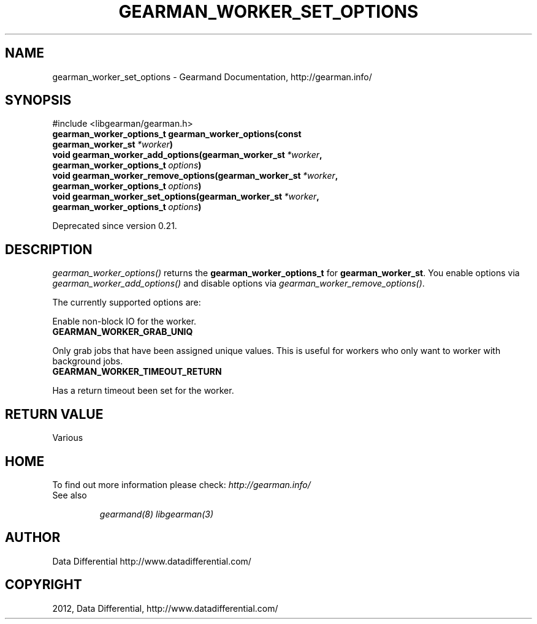 .TH "GEARMAN_WORKER_SET_OPTIONS" "3" "March 26, 2012" "0.29" "Gearmand"
.SH NAME
gearman_worker_set_options \- Gearmand Documentation, http://gearman.info/
.
.nr rst2man-indent-level 0
.
.de1 rstReportMargin
\\$1 \\n[an-margin]
level \\n[rst2man-indent-level]
level margin: \\n[rst2man-indent\\n[rst2man-indent-level]]
-
\\n[rst2man-indent0]
\\n[rst2man-indent1]
\\n[rst2man-indent2]
..
.de1 INDENT
.\" .rstReportMargin pre:
. RS \\$1
. nr rst2man-indent\\n[rst2man-indent-level] \\n[an-margin]
. nr rst2man-indent-level +1
.\" .rstReportMargin post:
..
.de UNINDENT
. RE
.\" indent \\n[an-margin]
.\" old: \\n[rst2man-indent\\n[rst2man-indent-level]]
.nr rst2man-indent-level -1
.\" new: \\n[rst2man-indent\\n[rst2man-indent-level]]
.in \\n[rst2man-indent\\n[rst2man-indent-level]]u
..
.\" Man page generated from reStructeredText.
.
.SH SYNOPSIS
.sp
#include <libgearman/gearman.h>
.INDENT 0.0
.TP
.B gearman_worker_options_t gearman_worker_options(const gearman_worker_st\fI\ *worker\fP)
.UNINDENT
.INDENT 0.0
.TP
.B void gearman_worker_add_options(gearman_worker_st\fI\ *worker\fP, gearman_worker_options_t\fI\ options\fP)
.UNINDENT
.INDENT 0.0
.TP
.B void gearman_worker_remove_options(gearman_worker_st\fI\ *worker\fP, gearman_worker_options_t\fI\ options\fP)
.UNINDENT
.INDENT 0.0
.TP
.B void gearman_worker_set_options(gearman_worker_st\fI\ *worker\fP, gearman_worker_options_t\fI\ options\fP)
.UNINDENT
.sp
Deprecated since version 0.21.
.SH DESCRIPTION
.sp
\fI\%gearman_worker_options()\fP returns the \fBgearman_worker_options_t\fP for \fBgearman_worker_st\fP. You enable options via \fI\%gearman_worker_add_options()\fP and disable options via \fI\%gearman_worker_remove_options()\fP.
.sp
The currently supported options are:
.sp
Enable non\-block IO for the worker.
.INDENT 0.0
.TP
.B GEARMAN_WORKER_GRAB_UNIQ
.UNINDENT
.sp
Only grab jobs that have been assigned unique values. This is useful for workers who only want to worker with background jobs.
.INDENT 0.0
.TP
.B GEARMAN_WORKER_TIMEOUT_RETURN
.UNINDENT
.sp
Has a return timeout been set for the worker.
.SH RETURN VALUE
.sp
Various
.SH HOME
.sp
To find out more information please check:
\fI\%http://gearman.info/\fP
.IP "See also"
.sp
\fIgearmand(8)\fP \fIlibgearman(3)\fP
.RE
.SH AUTHOR
Data Differential http://www.datadifferential.com/
.SH COPYRIGHT
2012, Data Differential, http://www.datadifferential.com/
.\" Generated by docutils manpage writer.
.\" 
.
